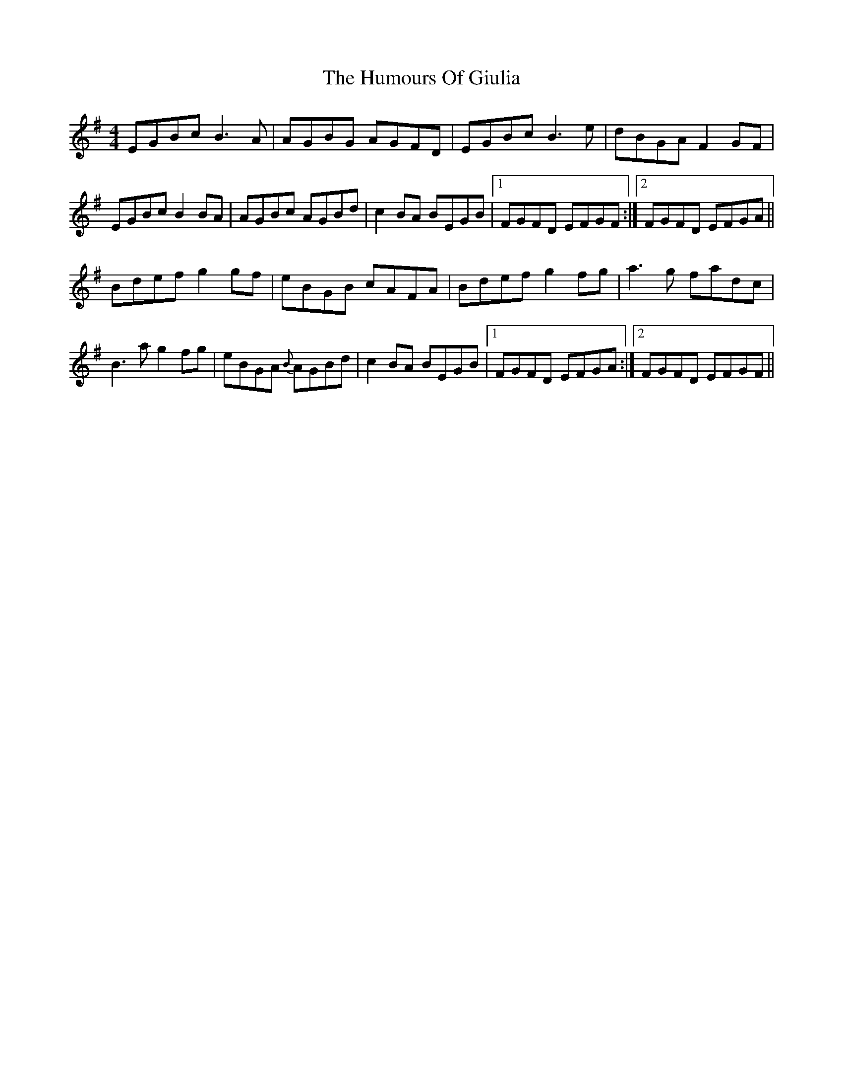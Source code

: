 X: 18189
T: Humours Of Giulia, The
R: reel
M: 4/4
K: Eminor
EGBc B3 A|AGBG AGFD|EGBc B3 e|dBGA F2 GF|
EGBc B2 BA|AGBc AGBd|c2 BA BEGB|1 FGFD EFGF:|2 FGFD EFGA||
Bdef g2 gf|eBGB cAFA|Bdef g2 fg|a3 g fadc|
B3a g2 fg|eBGA {B}AGBd|c2 BA BEGB|1 FGFD EFGA:|2 FGFD EFGF||

